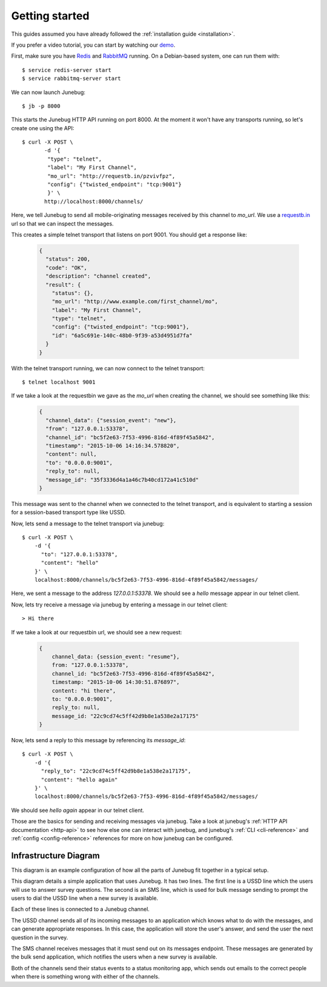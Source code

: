 .. _getting-started:

Getting started
===============

This guides assumed you have already followed the :ref:`installation guide
<installation>`.

If you prefer a video tutorial, you can start by watching our `demo`_.

.. _demo: https://archive.org/details/Junebug010Demo

First, make sure you have `Redis`_ and `RabbitMQ`_ running. On a Debian-based system, one can run them with::

  $ service redis-server start
  $ service rabbitmq-server start

.. _redis: http://redis.io/
.. _rabbitmq: https://www.rabbitmq.com/

We can now launch Junebug::

  $ jb -p 8000

This starts the Junebug HTTP API running on port 8000. At the moment it won't
have any transports running, so let's create one using the API::

  $ curl -X POST \
         -d '{
          "type": "telnet",
          "label": "My First Channel",
          "mo_url": "http://requestb.in/pzvivfpz",
          "config": {"twisted_endpoint": "tcp:9001"}
          }' \
         http://localhost:8000/channels/

Here, we tell Junebug to send all mobile-originating messages received by this
channel to `mo_url`. We use a `requestb.in <requestbin>`_ url so that we can inspect the messages.

.. _requestbin: http://requestb.in/

This creates a simple telnet transport that listens on port 9001. You should
get a response like:

  .. code-block:: json

    {
      "status": 200,
      "code": "OK",
      "description": "channel created",
      "result": {
        "status": {},
        "mo_url": "http://www.example.com/first_channel/mo",
        "label": "My First Channel",
        "type": "telnet",
        "config": {"twisted_endpoint": "tcp:9001"},
        "id": "6a5c691e-140c-48b0-9f39-a53d4951d7fa"
      }
    }

With the telnet transport running, we can now connect to the telnet transport::

  $ telnet localhost 9001

If we take a look at the requestbin we gave as the `mo_url` when creating the
channel, we should see something like this:

  .. code-block:: json

      {
        "channel_data": {"session_event": "new"},
        "from": "127.0.0.1:53378",
        "channel_id": "bc5f2e63-7f53-4996-816d-4f89f45a5842",
        "timestamp": "2015-10-06 14:16:34.578820",
        "content": null,
        "to": "0.0.0.0:9001",
        "reply_to": null,
        "message_id": "35f3336d4a1a46c7b40cd172a41c510d"
      }

This message was sent to the channel when we connected to the telnet transport,
and is equivalent to starting a session for a session-based transport type like USSD.

Now, lets send a message to the telnet transport via junebug::

  $ curl -X POST \
      -d '{
        "to": "127.0.0.1:53378",
        "content": "hello"
      }' \
      localhost:8000/channels/bc5f2e63-7f53-4996-816d-4f89f45a5842/messages/

Here, we sent a message to the address `127.0.0.1:53378`. We should see a `hello` message appear in our telnet client.

Now, lets try receive a message via junebug by entering a message in our telnet
client::

   > Hi there

If we take a look at our requestbin url, we should see a new request:

  .. code-block:: json

    {
        channel_data: {session_event: "resume"},
        from: "127.0.0.1:53378",
        channel_id: "bc5f2e63-7f53-4996-816d-4f89f45a5842",
        timestamp: "2015-10-06 14:30:51.876897",
        content: "hi there",
        to: "0.0.0.0:9001",
        reply_to: null,
        message_id: "22c9cd74c5ff42d9b8e1a538e2a17175"
    }

Now, lets send a reply to this message by referencing its `message_id`::

  $ curl -X POST \
      -d '{
        "reply_to": "22c9cd74c5ff42d9b8e1a538e2a17175",
        "content": "hello again"
      }' \
      localhost:8000/channels/bc5f2e63-7f53-4996-816d-4f89f45a5842/messages/

We should see `hello again` appear in our telnet client.

Those are the basics for sending and receiving messages via junebug. Take a look at junebug's :ref:`HTTP API documentation <http-api>` to see how else one can interact with junebug, and junebug's :ref:`CLI <cli-reference>` and :ref:`config <config-reference>` references for more on how junebug can be configured.

Infrastructure Diagram
----------------------
This diagram is an example configuration of how all the parts of Junebug fit
together in a typical setup.

.. blockdiag::

    diagram {
        orientation = portrait;
        default_group_color = lightblue;
        edge_layout = flowchart;

        C1 [label="USSD Channel"];
        C2 [label="SMS Channel"];
        SMS [label="SMPP SMS line"];
        USSD [label="Dmark USSD line"];
        Status [label="Status monitoring app"];
        App1 [label="Survey app"];
        Bulk [label="Bulk message sending app"];

        USSD <-> C1 <-> App1;
                 C1 -> Status;
        SMS <-> C2 <- Bulk;
                C2 -> Status;

        group {
            label='Network provider';
            USSD;
            SMS;
        }

        group {
            label="Junebug";
            C1;
            C2;
        }

        group {
            label='User applications';
            App1;
            Status;
            Bulk;
        }

    }

This diagram details a simple application that uses Junebug. It has two
lines. The first line is a USSD line which the users will use to answer
survey questions. The second is an SMS line, which is used for bulk message
sending to prompt the users to dial the USSD line when a new survey is
available.

Each of these lines is connected to a Junebug channel.

The USSD channel sends all of its incoming messages to an application which
knows what to do with the messages, and can generate appropriate responses. In
this case, the application will store the user's answer, and send the user the
next question in the survey.

The SMS channel receives messages that it must send out on its messages
endpoint. These messages are generated by the bulk send application, which
notifies the users when a new survey is available.

Both of the channels send their status events to a status monitoring app,
which sends out emails to the correct people when there is something wrong
with either of the channels.
